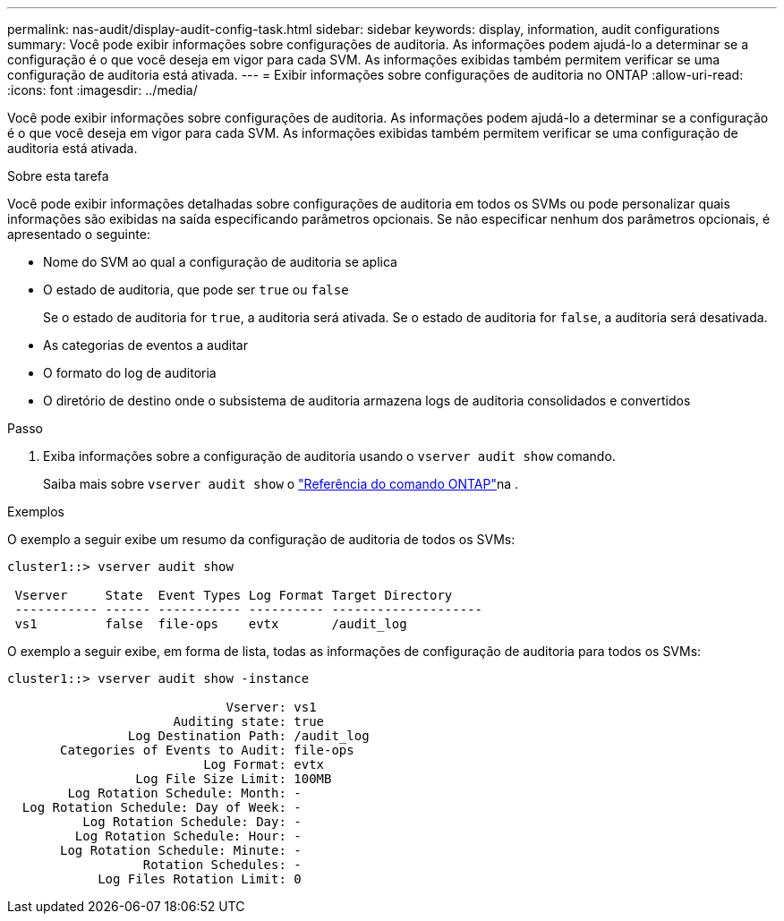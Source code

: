 ---
permalink: nas-audit/display-audit-config-task.html 
sidebar: sidebar 
keywords: display, information, audit configurations 
summary: Você pode exibir informações sobre configurações de auditoria. As informações podem ajudá-lo a determinar se a configuração é o que você deseja em vigor para cada SVM. As informações exibidas também permitem verificar se uma configuração de auditoria está ativada. 
---
= Exibir informações sobre configurações de auditoria no ONTAP
:allow-uri-read: 
:icons: font
:imagesdir: ../media/


[role="lead"]
Você pode exibir informações sobre configurações de auditoria. As informações podem ajudá-lo a determinar se a configuração é o que você deseja em vigor para cada SVM. As informações exibidas também permitem verificar se uma configuração de auditoria está ativada.

.Sobre esta tarefa
Você pode exibir informações detalhadas sobre configurações de auditoria em todos os SVMs ou pode personalizar quais informações são exibidas na saída especificando parâmetros opcionais. Se não especificar nenhum dos parâmetros opcionais, é apresentado o seguinte:

* Nome do SVM ao qual a configuração de auditoria se aplica
* O estado de auditoria, que pode ser `true` ou `false`
+
Se o estado de auditoria for `true`, a auditoria será ativada. Se o estado de auditoria for `false`, a auditoria será desativada.

* As categorias de eventos a auditar
* O formato do log de auditoria
* O diretório de destino onde o subsistema de auditoria armazena logs de auditoria consolidados e convertidos


.Passo
. Exiba informações sobre a configuração de auditoria usando o `vserver audit show` comando.
+
Saiba mais sobre `vserver audit show` o link:https://docs.netapp.com/us-en/ontap-cli/vserver-audit-show.html["Referência do comando ONTAP"^]na .



.Exemplos
O exemplo a seguir exibe um resumo da configuração de auditoria de todos os SVMs:

[listing]
----
cluster1::> vserver audit show

 Vserver     State  Event Types Log Format Target Directory
 ----------- ------ ----------- ---------- --------------------
 vs1         false  file-ops    evtx       /audit_log
----
O exemplo a seguir exibe, em forma de lista, todas as informações de configuração de auditoria para todos os SVMs:

[listing]
----
cluster1::> vserver audit show -instance

                             Vserver: vs1
                      Auditing state: true
                Log Destination Path: /audit_log
       Categories of Events to Audit: file-ops
                          Log Format: evtx
                 Log File Size Limit: 100MB
        Log Rotation Schedule: Month: -
  Log Rotation Schedule: Day of Week: -
          Log Rotation Schedule: Day: -
         Log Rotation Schedule: Hour: -
       Log Rotation Schedule: Minute: -
                  Rotation Schedules: -
            Log Files Rotation Limit: 0
----